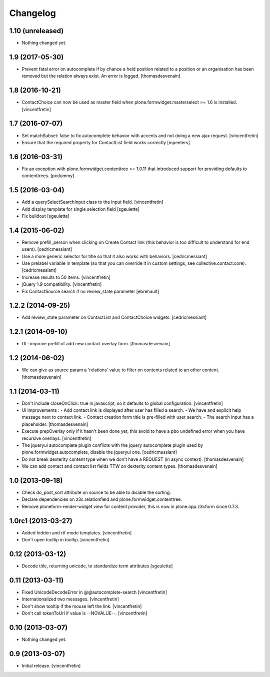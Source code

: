 Changelog
=========

1.10 (unreleased)
-----------------

- Nothing changed yet.


1.9 (2017-05-30)
----------------

- Prevent fatal error on autocomplete if by chance a held position related to a position or an organisation has been removed
  but the relation always exist. An error is logged.
  [thomasdesvenain]

1.8 (2016-10-21)
----------------

- ContactChoice can now be used as master field when
  plone.formwidget.masterselect >= 1.6 is installed.
  [vincentfretin]


1.7 (2016-07-07)
----------------

- Set matchSubset: false to fix autocomplete behavior with accents and not
  doing a new ajax request.
  [vincentfretin]

- Ensure that the required property for ContactList field works correctly
  [mpeeters]


1.6 (2016-03-31)
----------------

- Fix an exception with plone.formwidget.contenttree >= 1.0.11 that introduced
  support for providing defaults to contenttrees.
  [pcdummy]


1.5 (2016-03-04)
----------------

- Add a querySelectSearchInput class to the input field.
  [vincentfretin]

- Add display template for single selection field
  [sgeulette]

- Fix buildout
  [sgeulette]

1.4 (2015-06-02)
----------------

- Remove prefill_person when clicking on Create Contact link (this behavior is
  too difficult to understand for end users).
  [cedricmessiant]

- Use a more generic selector for title so that it also works with behaviors.
  [cedricmessiant]

- Use prelabel variable in template (so that you can override it in custom
  settings, see collective.contact.core).
  [cedricmessiant]

- Increase results to 50 items.
  [vincentfretin]

- jQuery 1.9 compatibility.
  [vincentfretin]

- Fix ContactSource search if no review_state parameter
  [ebrehault]


1.2.2 (2014-09-25)
------------------

- Add review_state parameter on ContactList and ContactChoice widgets.
  [cedricmessiant]

1.2.1 (2014-09-10)
------------------

- UI : improve prefill of add new contact overlay form.
  [thomasdesvenain]


1.2 (2014-06-02)
----------------

- We can give as source param a 'relations' value to filter on contents
  related to an other content.
  [thomasdesvenain]


1.1 (2014-03-11)
----------------

- Don't include closeOnClick: true in javascript, so it defaults to
  global configuration.
  [vincentfretin]

- UI improvements :
  - Add contact link is displayed after user has filled a search.
  - We have and explicit help message next to contact link.
  - Contact creation form title is pre-filled with user search.
  - The search input has a placeholder.
  [thomasdesvenain]

- Execute prepOverlay only if it hasn't been done yet, this avoid to have a
  pbo undefined error when you have recursive overlays.
  [vincentfretin]

- The jqueryui autocomplete plugin conflicts with the jquery autocomplete
  plugin used by plone.formwidget.autocomplete, disable the jqueryui one.
  [cedricmessiant]

- Do not break dexterity content type when we don't have a REQUEST
  (in async context).
  [thomasdesvenain]

- We can add contact and contact list fields TTW on dexterity content types.
  [thomasdesvenain]


1.0 (2013-09-18)
----------------

- Check do_post_sort attribute on source to be able to disable the sorting.

- Declare dependencies on z3c.relationfield and plone.formwidget.contenttree.

- Remove ploneform-render-widget view for content provider, this is now
  in plone.app.z3cform since 0.7.3.


1.0rc1 (2013-03-27)
-------------------

- Added hidden and rtf mode templates.
  [vincentfretin]

- Don't open tooltip in tooltip.
  [vincentfretin]


0.12 (2013-03-12)
-----------------

- Decode title, returning unicode, to standardize term attributes
  [sgeulette]


0.11 (2013-03-11)
-----------------

- Fixed UnicodeDecodeError in @@autocomplete-search
  [vincentfretin]

- Internationalized two messages.
  [vincentfretin]

- Don't show tooltip if the mouse left the link.
  [vincentfretin]

- Don't call tokenToUrl if value is --NOVALUE--.
  [vincentfretin]


0.10 (2013-03-07)
-----------------

- Nothing changed yet.


0.9 (2013-03-07)
----------------

- Initial release.
  [vincentfretin]


